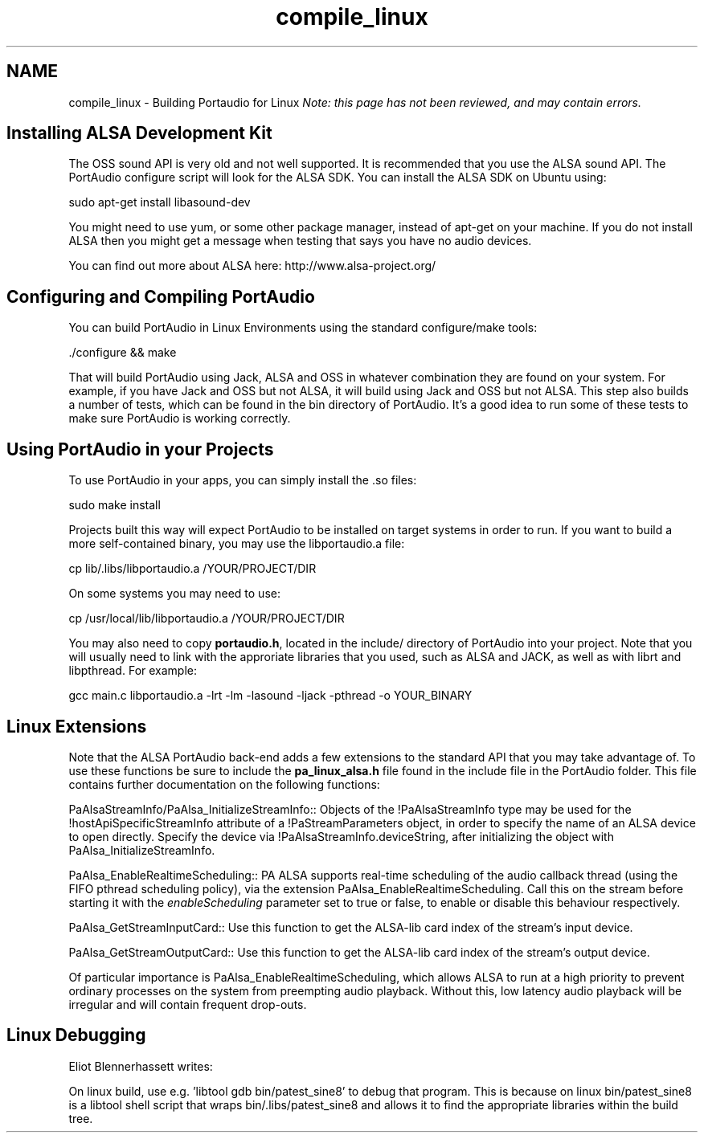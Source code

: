 .TH "compile_linux" 3 "Thu Apr 28 2016" "Audacity" \" -*- nroff -*-
.ad l
.nh
.SH NAME
compile_linux \- Building Portaudio for Linux 
\fINote: this page has not been reviewed, and may contain errors\&.\fP
.SH "Installing ALSA Development Kit"
.PP
The OSS sound API is very old and not well supported\&. It is recommended that you use the ALSA sound API\&. The PortAudio configure script will look for the ALSA SDK\&. You can install the ALSA SDK on Ubuntu using:
.PP
.PP
.nf
sudo apt-get install libasound-dev
.fi
.PP
.PP
You might need to use yum, or some other package manager, instead of apt-get on your machine\&. If you do not install ALSA then you might get a message when testing that says you have no audio devices\&.
.PP
You can find out more about ALSA here: http://www.alsa-project.org/
.SH "Configuring and Compiling PortAudio"
.PP
You can build PortAudio in Linux Environments using the standard configure/make tools:
.PP
.PP
.nf
\&./configure && make
.fi
.PP
.PP
That will build PortAudio using Jack, ALSA and OSS in whatever combination they are found on your system\&. For example, if you have Jack and OSS but not ALSA, it will build using Jack and OSS but not ALSA\&. This step also builds a number of tests, which can be found in the bin directory of PortAudio\&. It's a good idea to run some of these tests to make sure PortAudio is working correctly\&.
.SH "Using PortAudio in your Projects"
.PP
To use PortAudio in your apps, you can simply install the \&.so files:
.PP
.PP
.nf
sudo make install
.fi
.PP
.PP
Projects built this way will expect PortAudio to be installed on target systems in order to run\&. If you want to build a more self-contained binary, you may use the libportaudio\&.a file:
.PP
.PP
.nf
cp lib/\&.libs/libportaudio\&.a /YOUR/PROJECT/DIR
.fi
.PP
.PP
On some systems you may need to use:
.PP
.PP
.nf
cp /usr/local/lib/libportaudio\&.a /YOUR/PROJECT/DIR
.fi
.PP
.PP
You may also need to copy \fBportaudio\&.h\fP, located in the include/ directory of PortAudio into your project\&. Note that you will usually need to link with the approriate libraries that you used, such as ALSA and JACK, as well as with librt and libpthread\&. For example:
.PP
.PP
.nf
gcc main\&.c libportaudio\&.a -lrt -lm -lasound -ljack -pthread -o YOUR_BINARY
.fi
.PP
.SH "Linux Extensions"
.PP
Note that the ALSA PortAudio back-end adds a few extensions to the standard API that you may take advantage of\&. To use these functions be sure to include the \fBpa_linux_alsa\&.h\fP file found in the include file in the PortAudio folder\&. This file contains further documentation on the following functions:
.PP
PaAlsaStreamInfo/PaAlsa_InitializeStreamInfo:: Objects of the !PaAlsaStreamInfo type may be used for the !hostApiSpecificStreamInfo attribute of a !PaStreamParameters object, in order to specify the name of an ALSA device to open directly\&. Specify the device via !PaAlsaStreamInfo\&.deviceString, after initializing the object with PaAlsa_InitializeStreamInfo\&.
.PP
PaAlsa_EnableRealtimeScheduling:: PA ALSA supports real-time scheduling of the audio callback thread (using the FIFO pthread scheduling policy), via the extension PaAlsa_EnableRealtimeScheduling\&. Call this on the stream before starting it with the \fIenableScheduling\fP parameter set to true or false, to enable or disable this behaviour respectively\&.
.PP
PaAlsa_GetStreamInputCard:: Use this function to get the ALSA-lib card index of the stream's input device\&.
.PP
PaAlsa_GetStreamOutputCard:: Use this function to get the ALSA-lib card index of the stream's output device\&.
.PP
Of particular importance is PaAlsa_EnableRealtimeScheduling, which allows ALSA to run at a high priority to prevent ordinary processes on the system from preempting audio playback\&. Without this, low latency audio playback will be irregular and will contain frequent drop-outs\&.
.SH "Linux Debugging"
.PP
Eliot Blennerhassett writes:
.PP
On linux build, use e\&.g\&. 'libtool gdb bin/patest_sine8' to debug that program\&. This is because on linux bin/patest_sine8 is a libtool shell script that wraps bin/\&.libs/patest_sine8 and allows it to find the appropriate libraries within the build tree\&. 
